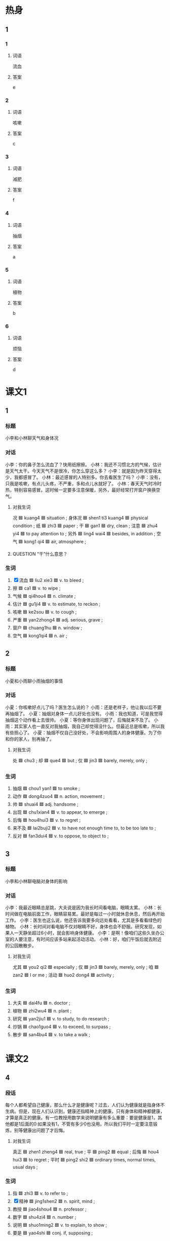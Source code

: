 * 热身

** 1
:PROPERTIES:
:ID: c9382012-49d1-4b8e-aa1b-924e0ea4a913
:END:

*** 1

**** 词语

流血

**** 答案

e

*** 2

**** 词语

咳嗽

**** 答案

c

*** 3

**** 词语

减肥

**** 答案

f

*** 4

**** 词语

抽烟

**** 答案

a

*** 5

**** 词语

植物

**** 答案

b

*** 6

**** 词语

烦恼

**** 答案

d

* 课文1
:PROPERTIES:
:CREATED: [2022-07-04 17:31:58 -05]
:END:

** 1

*** 标题

小李和小林聊天气和身体况

*** 对话

小李：你的鼻子怎么流血了？快用纸擦擦。
小林：我还不习惯北方的气候，估计是天气太干。今天天气不是很冷，你怎么穿这么多？
小李：就是因为昨天穿得太少，我都感冒了。
小林：最近感冒的人特别多。你去看医生了吗？
小李：没有，只我是咳嗽，有点儿头疼，不严重，多和点儿水就好了。
小林：春天天气时冷时热，特别容易感冒。这时候一定要多注意保暖，另外，最好经常打开窗户换换空气。


**** 对我生词

况 🟦 kuang4 🟦 situation ;
身体况 🟦 shen1 ti3 kuang4 🟦 physical condition ;
纸 🟦 zhi3 🟦 paper ;
干 🟦 gan1 🟦 dry, clean ;
注意 🟦 zhu4 yi4 🟦 to pay attention to ;
另外 🟦 ling4 wai4 🟦 besides, in addition ;
空气 🟦 kong1 qi4 🟦 air, atmosphere ;

**** QUESTION “干”什么意思？
:PROPERTIES:
:CREATED: [2022-07-04 17:37:41 -05]
:END:
:LOGBOOK:
- State "QUESTION"   from              [2022-07-04 Mon 17:37]
:END:

*** 生词

1. [X] 流血 🟦 liu2 xie3 🟦 v. to bleed ;
2. 擦 🟦 ca1 🟦 v. to wipe ;
3. 气候 🟦 qi4hou4 🟦 n. climate ;
4. 估计 🟦 gu1ji4 🟦 v. to estimate, to reckon ;
5. 咳嗽 🟦 ke2sou 🟦 v. to cough ;
6. 严重 🟦 yan2zhong4 🟦 adj. serious, grave ;
7. 窗户 🟦 chuang1hu 🟦 n. window ;
8. 空气 🟦 kong1qi4 🟦 n. air ;

** 2

*** 标题

小夏和小雨聊小雨抽烟的事情

*** 对话

小夏：你咳嗽好点儿了吗？医生怎么说的？
小雨：还是老样子，他让我以后不要再抽烟了。
小夏：抽烟对身体一点儿好处也没有。
小雨：我也知道，可是我觉得抽烟这个动作看上去很帅。
小夏：等你身体出现问题了，后悔就来不及了。
小雨：其实家人也一直反对我抽烟，我自己却觉得没什么。但最近总是咳嗽，所以我有些担心了。
小夏：抽烟不仅自己没好处，不会影响周围人的身体健康。为了你和你的家人，别再抽了。

**** 对我生词

处 🟦 chu3 ;
却 🟦 que4 🟦 but ;
仅 🟦 jin3 🟦 barely, merely, only ;

*** 生词

9. 抽烟 🟦 chou1 yan1 🟦 to smoke ;
10. 动作 🟦 dong4zuo4 🟦 n. action, movement ;
11. 帅 🟦 shuai4 🟦 adj. handsome ;
12. 出现 🟦 chu1xian4 🟦 v. to appear, to emerge ;
13. 后悔 🟦 hou4hui3 🟦 v. to regret ;
14. 来不及 🟦 lai2buji2 🟦 v. to have not enough time to, to be too late to ;
15. 反对 🟦 fan3dui4 🟦 v. to oppose, to object to ;

** 3

*** 标题

小李和小林聊电脑对身体的影响

*** 对话

小李：我最近眼睛总是跳，大夫说是因为我长时间看电脑，眼睛太累。
小林：长时间做在电脑前面工作，眼睛容易累。最好是每过一小时就休息休息，然后再开始工作。
小李：医生也这么说，他还告诉我要多向远处看看，尤其是多看看绿色的植物。
小林：长时间对看电脑不仅对眼睛不好，身体也会不舒服。研究发现，如果人一天静坐超过6小时，就会影响身体健康。
小李：是啊！像咱们这些久坐办公室的人要注意，有时间应该多站来起活动活动。
小林：好，咱们午饭后就去附近的公园散散步。

**** 对我生词

尤其 🟦 you2 qi2 🟦 especially ;
仅 🟦 jin3 🟦 barely, merely, only ;
咱 🟦 zan2 🟦 I or me ;
活动 🟦 huo2 dong4 🟦 activity ;

*** 生词

16. 大夫 🟦 dai4fu 🟦 n. doctor ;
17. 植物 🟦 zhi2wu4 🟦 n. plant ;
18. 研究 🟦 yan2jiu1 🟦 v. to study, to do research ;
19. 炒锅 🟦 chao1guo4 🟦 v. to exceed, to surpass ;
20. 散步 🟦 san4bu4 🟦 v. to take a walk ;

* 课文2

** 4

*** 段话

每个人都希望自己健康，那么什么才是健康呢？过去，人们认为健康就是指身体不生病。但是，现在人们认识到，健康还指精神上的健康。只有身体和精神都健康，才算是真正的健康。有一位教授用数学来说明健康有多么重要：要是健康是1，其他都是1后面的0:如果没有1，不管有多少0也没用。所以我们平时一定要注意锻炼，别等健康出问题了才后悔。

**** 对我生词

真正 🟦 zhen1 zheng4 🟦 real, true ;
平 🟦 ping2 🟦 equal ;
后悔 🟦 hou4 hui3 🟦 to regret ;
平时 🟦 ping2 shi2 🟦 ordinary times, normal times, usual days ;

*** 生词

21. 指 🟦 zhi3 🟦 v. to refer to ;
22. [X] 精神 🟦 jing1shen2 🟦 n. spirit, mind ;
23. 教授 🟦 jiao4shou4 🟦 n. professor ;
24. 数字 🟦 shu4zi4 🟦 n. number ;
25. 说明 🟦 shuo1ming2 🟦 v. to explain, to show ;
26. 要是 🟦 yao4shi 🟦 conj. if, supposing ;

** 5

*** 段话

我听一位医生说过一句话：“最好的医生是自己”，最好的药是时间，最好的运动是散步。“前两条我理解得不深，最后一条我完全同意。散步是生活中最简单的锻炼方法，既可以活动身体，又可以减肥，而且不会像跑步那样辛苦。晚饭后，一家人一起出去散散步，是一件很幸福的事情。肚子吃饱了需要活动，家人忙了一天需要交流，夫妻说说一天的工作能加深感情，听孩子谈谈学校里有意思的事，一天的烦恼就都跑掉了。

**** 对我生词

理解 🟦 li3 jie3 🟦 to comprehend, to understand ;
深 🟦 shen1 🟦 deep ;
方法 🟦 fang1 fa3 🟦 means, method, way ;
减肥 🟦 jian3 fei2 🟦 to lose weight ;
辛苦 🟦 xin1 ku3 🟦 exhausting, to work hard ;
幸福 🟦 xing4 fu2 🟦 happiness ;
交流 🟦 jiao1 liu2 🟦 communication ;
夫妻 🟦 fu1 qi1 🟦 husband and wife, married couple ;
谈 🟦 tan2 🟦 to discuss, to speak, to talk ;
烦恼 🟦 fan2 nao3 🟦 worries ;
跑掉 🟦 pao3 diao4 🟦 to run away ;

*** 生词

27. [X] 既 🟦 ji4 🟦 adj. (/used together with "又")/ both ... and ... ;
28. 减肥 🟦 jian3 fei2 🟦 v. to lose weight ;
29. 辛苦 🟦 xin1ku3 🟦 adj. hard, toilsome ;
30. 肚子 🟦 du4zi 🟦 n. belly, stomach ;
31. 感情 🟦 gan3qing2 🟦 n. affection, love ;
32. 烦恼 🟦 fan2nao3 🟦 adj. worried, vexed ;
33. 掉 🟦 diao4 🟦 v. /used after certain verbs, indicating the result of an action/ ;

**** UNANSWERED [#C]
:PROPERTIES:
:CREATED: [2022-12-19 16:41:01 -05]
:END:
:LOGBOOK:
- State "UNANSWERED" from              [2022-12-19 Mon 16:41]
:END:

***** Question
:PROPERTIES:
:CREATED: [2022-12-19 16:41:06 -05]
:END:

Did the editor accidentally included the last parantehesis in the text that is italicized in definition no. 27? In other definitions, parenthesis are not affected by italics. See definition no. 26 of chapter 2.

I think the only way to answer this question is by contacting the editor.
* 练习

** 2

*** 1-5
:PROPERTIES:
:ID: 2c5886ac-5584-4488-9232-fac32a9b70ce
:END:

**** 选择

***** 1

后悔

***** 2

擦

***** 3

反对

***** 4

动作

***** 5

指

**** 题

***** 1

****** 段话填空

经理让服务员把所有桌子都🟦干净。

****** 答案

擦

***** 2

****** 段话填空

第一印象是🟦在第一次见面时给别人留下的印象。

****** 答案

指

***** 3

****** 段话填空

生气时不要急着做决定，因为这个时候做的决定可能让你🟦。

****** 答案

后悔

***** 4

****** 段话填空

他对自己的要求很高，希望比赛的时候把每个🟦都做好。

****** 答案

动作

***** 5

****** 段话填空

我本来以为她会🟦我这么做，没想到她竟然支持我。

****** 答案

反对

*** 6-10
:PROPERTIES:
:ID: 305a0d5e-2665-4496-a812-108d884b1dbf
:END:

**** 选择

***** 1

严重

***** 2

研究

***** 3

辛苦

***** 4

超过

***** 5

出现

**** 题

***** 6

****** 对话填空

Ａ：你的腿怎么了？快坐下休息一会儿吧。
Ｂ：没事儿，大夫说不🟦。

****** 答案

严重

***** 7

****** 对话填空

Ａ：你看一下，现在有多少人同意这个计划？
Ｂ：一共有十五个人，🟦了三分之二。

****** 答案

超过

***** 8

****** 对话填空

Ａ：今天的晚饭怎么样？
Ｂ：特别好吃，🟦你了，一会儿我来先碗。

****** 答案

辛苦

***** 9

****** 对话填空

Ａ：你觉得老孙这个人怎么样？
Ｂ：老孙是个非常热情的人，他总是能在第一时间🟦，帮助大家解决问题。

****** 答案

出现

***** 10

****** 对话填空

Ａ：你毕业后有什么打算？留北京还是回江西（Jiāngxī，name of a Chinese province）？
Ｂ：还没决定，我在考虑要不要读🟦生。

****** 答案

研究


* 注释

** 1

*** 比一比

**** 做一做

***** 词语

****** 1

估计

****** 2
:PROPERTIES:
:ID: 71e05c19-6cd4-47d5-8e09-ea4a1b8b65f3
:END:

可能

***** 题

****** 1
:PROPERTIES:
:ID: 4a09998b-5da9-4ecb-86bb-7bd99e7bf7c3
:END:

******* 课文

那个饭馆儿去晚了人特别多，要等很长时间，这会儿去🟦来不及了。

******* 答案

******** 1

1

******** 2

1

****** 2
:PROPERTIES:
:ID: 82d03eea-cd6a-4551-acdd-2d7b060efa82
:END:

******* 课文

还有一分钟比赛就结束了，我🟦他们没机会再进球了。

******* 答案

******** 1



******** 2



****** 3
:PROPERTIES:
:ID: c549de40-1c1b-471b-9805-aaa367e90ce4
:END:

******* 课文

已经这么晚了，老师🟦休息了，你别打电话了。

******* 答案

******** 1

1

******** 2

1

****** 4
:PROPERTIES:
:ID: 90e1568e-3301-4bf8-8d38-532bc5e063bc
:END:

******* 课文

我看这是不🟦的事情，网上的消息可不能全信。

******* 答案

******** 1

0

******** 2

1

****** 5
:PROPERTIES:
:ID: b26fd2a8-858d-4e12-b8b9-1f92fdd2eb7d
:END:

******* 课文

你看，那个人最🟦想做什么？

******* 答案

******** 1

0

******** 2

1

* 扩展

** 做一做
:PROPERTIES:
:ID: 11ed041e-5605-41ba-8d7d-c6c01b3fb6c0
:END:

*** 选择

**** 1

生气

**** 2

脾气

**** 3

空气

**** 4

气候

*** 题

**** 1

***** 内容填空

Ａ：听说你去丽江（Lìjiāng，name of a place in China）玩儿了？那儿怎么样？
Ｂ：那里特别美，🟦也很新鲜。

***** 答案

****** 1

空气

**** 2

***** 内容填空

Ａ：为什么有的孩子喜欢发🟦呢？
Ｂ：他们主要是想从爸妈那里得到一些好处？

***** 答案

****** 1

脾气

**** 3

***** 内容填空

Ａ：来北方好几年了吧？你觉得北方和南文的🟦样吗？
Ｂ：夏天差不多，但是冬天北方比较干。

***** 答案

****** 1

气候

**** 4

***** 内容填空

Ａ：你怎么还没到啊！我已经等了你一个小时了。
Ｂ：别🟦，我马上就到门口了。

***** 答案

****** 1

生气


